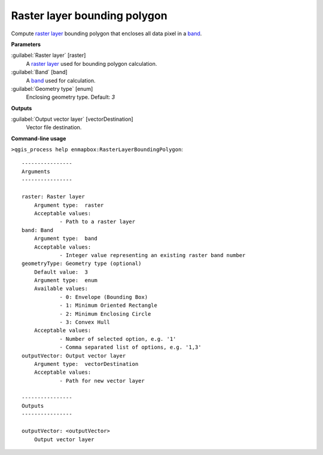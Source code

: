 
..
  ## AUTOGENERATED TITLE START

.. _enmapbox_RasterLayerBoundingPolygon:

*****************************
Raster layer bounding polygon
*****************************

..
  ## AUTOGENERATED TITLE END


..
  ## AUTOGENERATED DESCRIPTION START

Compute `raster layer <https://enmap-box.readthedocs.io/en/latest/general/glossary.html#term-raster-layer>`_ bounding polygon that encloses all data pixel in a `band <https://enmap-box.readthedocs.io/en/latest/general/glossary.html#term-band>`_.


..
  ## AUTOGENERATED DESCRIPTION END


..
  ## AUTOGENERATED PARAMETERS START

**Parameters**


:guilabel:`Raster layer` [raster]
    A `raster layer <https://enmap-box.readthedocs.io/en/latest/general/glossary.html#term-raster-layer>`_ used for bounding polygon calculation.

:guilabel:`Band` [band]
    A `band <https://enmap-box.readthedocs.io/en/latest/general/glossary.html#term-band>`_ used for calculation.

:guilabel:`Geometry type` [enum]
    Enclosing geometry type.
    Default: *3*



**Outputs**


:guilabel:`Output vector layer` [vectorDestination]
    Vector file destination.

..
  ## AUTOGENERATED PARAMETERS END

..
  ## AUTOGENERATED COMMAND USAGE START

**Command-line usage**

``>qgis_process help enmapbox:RasterLayerBoundingPolygon``::

    ----------------
    Arguments
    ----------------
    
    raster: Raster layer
    	Argument type:	raster
    	Acceptable values:
    		- Path to a raster layer
    band: Band
    	Argument type:	band
    	Acceptable values:
    		- Integer value representing an existing raster band number
    geometryType: Geometry type (optional)
    	Default value:	3
    	Argument type:	enum
    	Available values:
    		- 0: Envelope (Bounding Box)
    		- 1: Minimum Oriented Rectangle
    		- 2: Minimum Enclosing Circle
    		- 3: Convex Hull
    	Acceptable values:
    		- Number of selected option, e.g. '1'
    		- Comma separated list of options, e.g. '1,3'
    outputVector: Output vector layer
    	Argument type:	vectorDestination
    	Acceptable values:
    		- Path for new vector layer
    
    ----------------
    Outputs
    ----------------
    
    outputVector: <outputVector>
    	Output vector layer
    
    


..
  ## AUTOGENERATED COMMAND USAGE END
